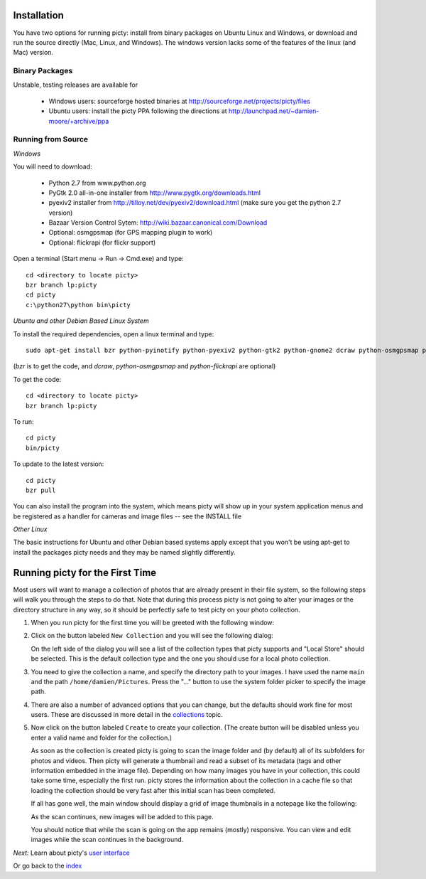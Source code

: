 Installation
============

You have two options for running picty: install from binary packages on Ubuntu Linux and Windows, or download and run the source directly (Mac, Linux, and Windows). The windows version lacks some of the features of the linux (and Mac) version.

Binary Packages
---------------

Unstable, testing releases are available for

 * Windows users: sourceforge hosted binaries at
   http://sourceforge.net/projects/picty/files

 * Ubuntu users: install the picty PPA following the directions at
   http://launchpad.net/~damien-moore/+archive/ppa

Running from Source
-------------------

*Windows*

You will need to download:

 * Python 2.7 from www.python.org
 * PyGtk 2.0 all-in-one installer from http://www.pygtk.org/downloads.html
 * pyexiv2 installer from http://tilloy.net/dev/pyexiv2/download.html (make sure you get the python 2.7 version)
 * Bazaar Version Control Sytem: http://wiki.bazaar.canonical.com/Download
 * Optional: osmgpsmap (for GPS mapping plugin to work)
 * Optional: flickrapi (for flickr support)

Open a terminal (Start menu -> Run -> Cmd.exe) and type::

    cd <directory to locate picty>
    bzr branch lp:picty
    cd picty
    c:\python27\python bin\picty


*Ubuntu and other Debian Based Linux System*

To install the required dependencies, open a linux terminal and type::

    sudo apt-get install bzr python-pyinotify python-pyexiv2 python-gtk2 python-gnome2 dcraw python-osmgpsmap python-flickrapi

(*bzr* is to get the code, and *dcraw*, *python-osmgpsmap* and *python-flickrapi* are optional)

To get the code::

    cd <directory to locate picty>
    bzr branch lp:picty

To run::

    cd picty
    bin/picty

To update to the latest version::

    cd picty
    bzr pull

You can also install the program into the system, which means picty will show up in your system application menus and be registered as a handler for cameras and image files -- see the INSTALL file

*Other Linux*

The basic instructions for Ubuntu and other Debian based systems apply except that you won't be using apt-get to install the packages picty needs and they may be named slightly differently.

Running picty for the First Time
================================

Most users will want to manage a collection of photos that are already
present in their file system, so the following steps will walk you through
the steps to do that. Note that during this process picty is not going to
alter your images or the directory structure in any way, so it should be
perfectly safe to test picty on your photo collection.

1. When you run picty for the first time you will be greeted with the
   following window:

   .. image:: screenshots/start.png

2. Click on the button labeled ``New Collection`` and you will see the
   following dialog:

   .. image:: screenshots/new-collection.png

   On the left side of the dialog you will see a list of the collection types
   that picty supports and "Local Store" should be selected. This is the default
   collection type and the one you should use for a local photo collection.

3. You need to give the collection a name, and specify the directory path
   to your images. I have used the name ``main`` and the path
   ``/home/damien/Pictures``. Press the "..." button to use the system folder
   picker to specify the image path.

   .. image:: screenshots/new-collection-details.png

4. There are also a number of advanced options that you can change, but the
   defaults should work fine for most users. These are discussed in more detail
   in the `collections <collections.rst>`_ topic.

5. Now click on the button labeled ``Create`` to create your collection.
   (The create button will be disabled unless you enter a valid name and
   folder for the collection.)

   As soon as the collection is created
   picty is going to scan the image folder and (by default) all
   of its subfolders for photos and videos. Then picty will generate a
   thumbnail and read a subset of its metadata (tags and other information
   embedded in the image file). Depending on how many images you have in
   your collection, this could take some time, especially the first run. picty
   stores the information about the collection in a cache file so that
   loading the collection should be very fast after this initial scan has
   been completed.

   If all has gone well, the main window should display a grid
   of image thumbnails in a notepage like the following:

   .. image:: screenshots/new-collection-created.png

   As the scan continues, new images will be added to this page.

   You should notice that while the scan is going on the app remains (mostly) responsive.
   You can view and edit images while the scan continues in the background.


*Next:* Learn about picty's `user interface <user_interface.rst>`_

Or go back to the `index <index.rst>`_
